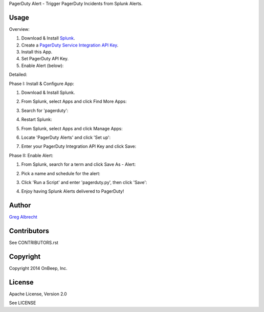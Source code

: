 PagerDuty Alert - Trigger PagerDuty Incidents from Splunk Alerts.

Usage
=====

Overview:

1. Download & Install `Splunk <http://www.splunk.com/download>`_.
2. Create a `PagerDuty Service Integration API Key`_.
3. Install this App.
4. Set PagerDuty API Key.
5. Enable Alert (below):

.. _`PagerDuty Service Integration API Key`: http://developer.pagerduty.com/documentation/integration/events

Detailed:

Phase I: Install & Configure App:

#. Download & Install Splunk.
#. From Splunk, select Apps and click Find More Apps:
    .. image:: https://raw.githubusercontent.com/ampledata/pagerduty_alert/develop/docs/find_more_apps.png
#. Search for 'pagerduty':
    .. image:: https://raw.githubusercontent.com/ampledata/pagerduty_alert/develop/docs/search_apps.png
#. Restart Splunk:
    .. image:: https://raw.githubusercontent.com/ampledata/pagerduty_alert/develop/docs/restart_splunk.png
#. From Splunk, select Apps and click Manage Apps:
    .. image:: https://raw.githubusercontent.com/ampledata/pagerduty_alert/develop/docs/find_more_apps.png
#. Locate 'PagerDuty Alerts' and click 'Set up':
    .. image:: https://raw.githubusercontent.com/ampledata/pagerduty_alert/develop/docs/app_set_up.png
#. Enter your PagerDuty Integration API Key and click Save:
    .. image:: https://raw.githubusercontent.com/ampledata/pagerduty_alert/develop/docs/service_api_key.png
    .. image:: https://raw.githubusercontent.com/ampledata/pagerduty_alert/develop/docs/successfully_updated.png

Phase II: Enable Alert:

#. From Splunk, search for a term and click Save As - Alert:
    .. image:: https://raw.githubusercontent.com/ampledata/pagerduty_alert/develop/docs/new_search.png
#. Pick a name and schedule for the alert:
    .. image:: https://raw.githubusercontent.com/ampledata/pagerduty_alert/develop/docs/save_as_alert.png
#. Click 'Run a Script' and enter 'pagerduty.py', then click 'Save':
    .. image:: https://raw.githubusercontent.com/ampledata/pagerduty_alert/develop/docs/run_a_script.png
    .. image:: https://raw.githubusercontent.com/ampledata/pagerduty_alert/develop/docs/alert_has_been_saved.png
#. Enjoy having Splunk Alerts delivered to PagerDuty!


Author
======
`Greg Albrecht <https://github.com/ampledata>`_


Contributors
============
See CONTRIBUTORS.rst


Copyright
=========
Copyright 2014 OnBeep, Inc.


License
=======
Apache License, Version 2.0

See LICENSE
